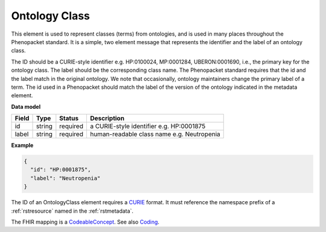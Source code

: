 .. _rstontologyclass:

==============
Ontology Class
==============

This element is used to represent classes (terms) from ontologies, and is used in many places throughout the
Phenopacket standard. It is a simple, two element message that represents the identifier and the label of
an ontology class.

The ID should be a CURIE-style identifier e.g. HP:0100024, MP:0001284, UBERON:0001690, i.e.,
the primary key for the ontology class. The label should be the corresponding class name.
The Phenopacket standard requires that the id and the label match in the original ontology. We note that
occasionally, ontology maintainers change the primary label of a term. The id used in a Phenopacket
should match the label of the version of the ontology indicated in the metadata element.


**Data model**

.. csv-table::
   :header: Field, Type, Status, Description

    id, string, required, a CURIE-style identifier e.g. HP:0001875
    label, string, required, human-readable class name e.g. Neutropenia


**Example**

.. code-block:: json

    {
      "id": "HP:0001875",
      "label": "Neutropenia"
    }


The ID of an OntologyClass element requires a `CURIE <https://www.w3.org/TR/2010/NOTE-curie-20101216/>`_ format.
It must reference the namespace prefix of a :ref:`rstresource` named in the :ref:`rstmetadata`.



The FHIR mapping is a `CodeableConcept <http://www.hl7.org/fhir/datatypes.html#CodeableConcept>`_.
See also `Coding <http://www.hl7.org/fhir/datatypes.html#Coding>`_.